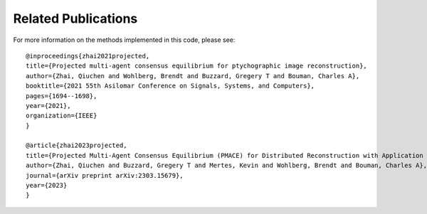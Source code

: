 Related Publications
=======

For more information on the methods implemented in this code, please see:
::

    @inproceedings{zhai2021projected,
    title={Projected multi-agent consensus equilibrium for ptychographic image reconstruction},
    author={Zhai, Qiuchen and Wohlberg, Brendt and Buzzard, Gregery T and Bouman, Charles A},
    booktitle={2021 55th Asilomar Conference on Signals, Systems, and Computers},
    pages={1694--1698},
    year={2021},
    organization={IEEE}
    }
    
    @article{zhai2023projected,
    title={Projected Multi-Agent Consensus Equilibrium (PMACE) for Distributed Reconstruction with Application to Ptychography},
    author={Zhai, Qiuchen and Buzzard, Gregery T and Mertes, Kevin and Wohlberg, Brendt and Bouman, Charles A},
    journal={arXiv preprint arXiv:2303.15679},
    year={2023}
    }
    

